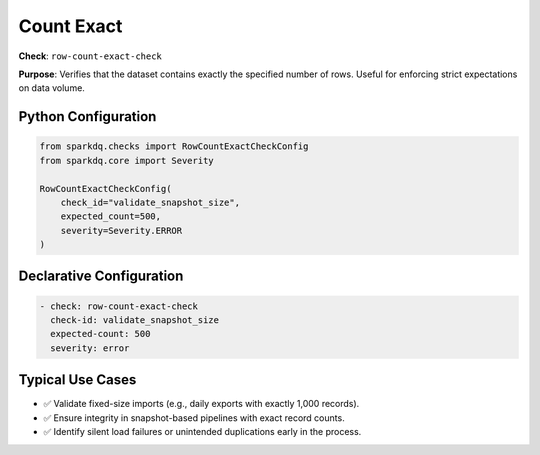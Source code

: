 .. _count-exact-check:

Count Exact
===========

**Check**: ``row-count-exact-check``

**Purpose**:
Verifies that the dataset contains exactly the specified number of rows.
Useful for enforcing strict expectations on data volume.

Python Configuration
--------------------

.. code-block:: python

    from sparkdq.checks import RowCountExactCheckConfig
    from sparkdq.core import Severity

    RowCountExactCheckConfig(
        check_id="validate_snapshot_size",
        expected_count=500,
        severity=Severity.ERROR
    )

Declarative Configuration
-------------------------

.. code-block:: yaml

    - check: row-count-exact-check
      check-id: validate_snapshot_size
      expected-count: 500
      severity: error

Typical Use Cases
-----------------

* ✅ Validate fixed-size imports (e.g., daily exports with exactly 1,000 records).

* ✅ Ensure integrity in snapshot-based pipelines with exact record counts.

* ✅ Identify silent load failures or unintended duplications early in the process.
